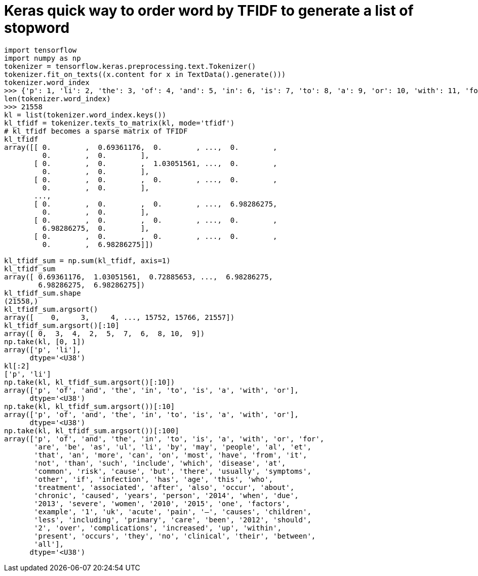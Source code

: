= Keras quick way to order word by TFIDF to generate a list of stopword


[source, python]
--------------------------------------------------
import tensorflow
import numpy as np
tokenizer = tensorflow.keras.preprocessing.text.Tokenizer()
tokenizer.fit_on_texts((x.content for x in TextData().generate()))
tokenizer.word_index
>>> {'p': 1, 'li': 2, 'the': 3, 'of': 4, 'and': 5, 'in': 6, 'is': 7, 'to': 8, 'a': 9, 'or': 10, 'with': 11, 'for': 12, 'ul': 13, 'be': 14, 'are': 15, 'as': 16,...}
len(tokenizer.word_index)
>>> 21558
kl = list(tokenizer.word_index.keys())
kl_tfidf = tokenizer.texts_to_matrix(kl, mode='tfidf')
# kl_tfidf becomes a sparse matrix of TFIDF
kl_tfidf
array([[ 0.        ,  0.69361176,  0.        , ...,  0.        ,
         0.        ,  0.        ],
       [ 0.        ,  0.        ,  1.03051561, ...,  0.        ,
         0.        ,  0.        ],
       [ 0.        ,  0.        ,  0.        , ...,  0.        ,
         0.        ,  0.        ],
       ..., 
       [ 0.        ,  0.        ,  0.        , ...,  6.98286275,
         0.        ,  0.        ],
       [ 0.        ,  0.        ,  0.        , ...,  0.        ,
         6.98286275,  0.        ],
       [ 0.        ,  0.        ,  0.        , ...,  0.        ,
         0.        ,  6.98286275]])
         
kl_tfidf_sum = np.sum(kl_tfidf, axis=1)
kl_tfidf_sum
array([ 0.69361176,  1.03051561,  0.72885653, ...,  6.98286275,
        6.98286275,  6.98286275])
kl_tfidf_sum.shape
(21558,)
kl_tfidf_sum.argsort()
array([    0,     3,     4, ..., 15752, 15766, 21557])
kl_tfidf_sum.argsort()[:10]
array([ 0,  3,  4,  2,  5,  7,  6,  8, 10,  9])
np.take(kl, [0, 1])
array(['p', 'li'],
      dtype='<U38')
kl[:2]
['p', 'li']
np.take(kl, kl_tfidf_sum.argsort()[:10])
array(['p', 'of', 'and', 'the', 'in', 'to', 'is', 'a', 'with', 'or'],
      dtype='<U38')
np.take(kl, kl_tfidf_sum.argsort())[:10]
array(['p', 'of', 'and', 'the', 'in', 'to', 'is', 'a', 'with', 'or'],
      dtype='<U38')
np.take(kl, kl_tfidf_sum.argsort())[:100]
array(['p', 'of', 'and', 'the', 'in', 'to', 'is', 'a', 'with', 'or', 'for',
       'are', 'be', 'as', 'ul', 'li', 'by', 'may', 'people', 'al', 'et',
       'that', 'an', 'more', 'can', 'on', 'most', 'have', 'from', 'it',
       'not', 'than', 'such', 'include', 'which', 'disease', 'at',
       'common', 'risk', 'cause', 'but', 'there', 'usually', 'symptoms',
       'other', 'if', 'infection', 'has', 'age', 'this', 'who',
       'treatment', 'associated', 'after', 'also', 'occur', 'about',
       'chronic', 'caused', 'years', 'person', '2014', 'when', 'due',
       '2013', 'severe', 'women', '2010', '2015', 'one', 'factors',
       'example', '1', 'uk', 'acute', 'pain', '—', 'causes', 'children',
       'less', 'including', 'primary', 'care', 'been', '2012', 'should',
       '2', 'over', 'complications', 'increased', 'up', 'within',
       'present', 'occurs', 'they', 'no', 'clinical', 'their', 'between',
       'all'],
      dtype='<U38')
--------------------------------------------------


